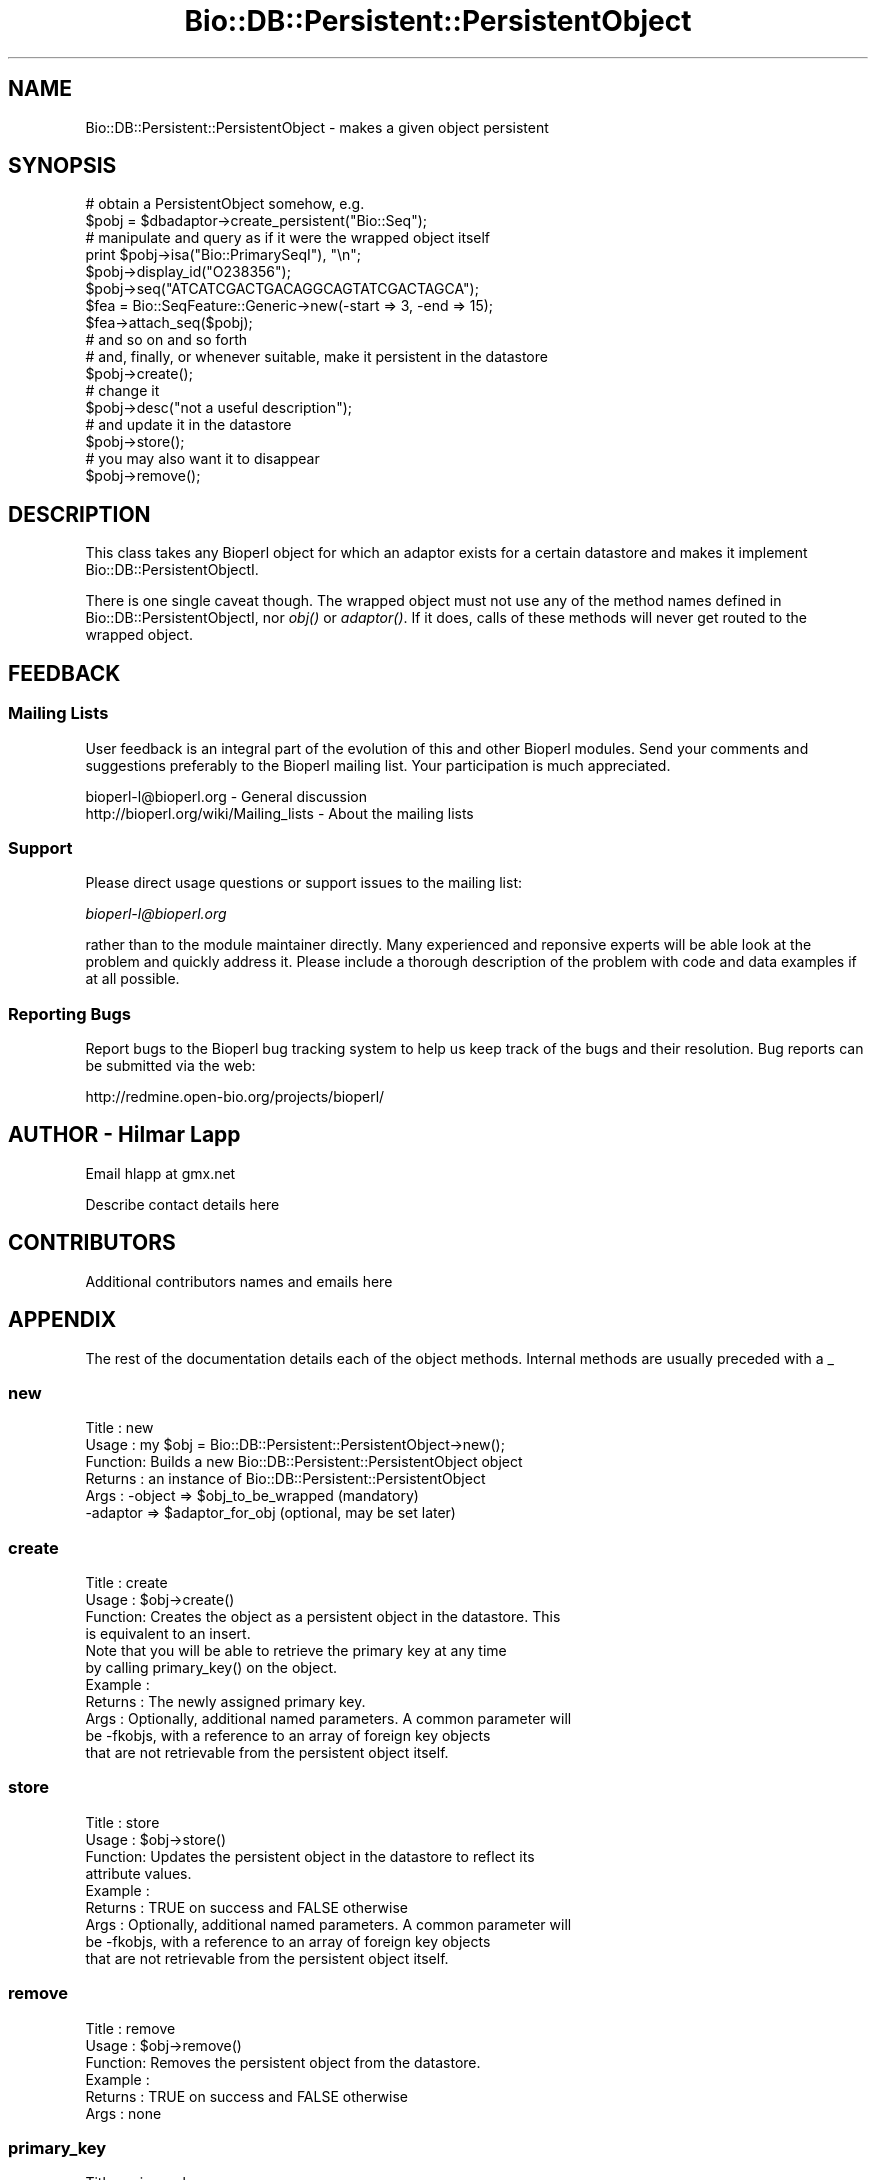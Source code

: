 .\" Automatically generated by Pod::Man 2.22 (Pod::Simple 3.13)
.\"
.\" Standard preamble:
.\" ========================================================================
.de Sp \" Vertical space (when we can't use .PP)
.if t .sp .5v
.if n .sp
..
.de Vb \" Begin verbatim text
.ft CW
.nf
.ne \\$1
..
.de Ve \" End verbatim text
.ft R
.fi
..
.\" Set up some character translations and predefined strings.  \*(-- will
.\" give an unbreakable dash, \*(PI will give pi, \*(L" will give a left
.\" double quote, and \*(R" will give a right double quote.  \*(C+ will
.\" give a nicer C++.  Capital omega is used to do unbreakable dashes and
.\" therefore won't be available.  \*(C` and \*(C' expand to `' in nroff,
.\" nothing in troff, for use with C<>.
.tr \(*W-
.ds C+ C\v'-.1v'\h'-1p'\s-2+\h'-1p'+\s0\v'.1v'\h'-1p'
.ie n \{\
.    ds -- \(*W-
.    ds PI pi
.    if (\n(.H=4u)&(1m=24u) .ds -- \(*W\h'-12u'\(*W\h'-12u'-\" diablo 10 pitch
.    if (\n(.H=4u)&(1m=20u) .ds -- \(*W\h'-12u'\(*W\h'-8u'-\"  diablo 12 pitch
.    ds L" ""
.    ds R" ""
.    ds C` ""
.    ds C' ""
'br\}
.el\{\
.    ds -- \|\(em\|
.    ds PI \(*p
.    ds L" ``
.    ds R" ''
'br\}
.\"
.\" Escape single quotes in literal strings from groff's Unicode transform.
.ie \n(.g .ds Aq \(aq
.el       .ds Aq '
.\"
.\" If the F register is turned on, we'll generate index entries on stderr for
.\" titles (.TH), headers (.SH), subsections (.SS), items (.Ip), and index
.\" entries marked with X<> in POD.  Of course, you'll have to process the
.\" output yourself in some meaningful fashion.
.ie \nF \{\
.    de IX
.    tm Index:\\$1\t\\n%\t"\\$2"
..
.    nr % 0
.    rr F
.\}
.el \{\
.    de IX
..
.\}
.\"
.\" Accent mark definitions (@(#)ms.acc 1.5 88/02/08 SMI; from UCB 4.2).
.\" Fear.  Run.  Save yourself.  No user-serviceable parts.
.    \" fudge factors for nroff and troff
.if n \{\
.    ds #H 0
.    ds #V .8m
.    ds #F .3m
.    ds #[ \f1
.    ds #] \fP
.\}
.if t \{\
.    ds #H ((1u-(\\\\n(.fu%2u))*.13m)
.    ds #V .6m
.    ds #F 0
.    ds #[ \&
.    ds #] \&
.\}
.    \" simple accents for nroff and troff
.if n \{\
.    ds ' \&
.    ds ` \&
.    ds ^ \&
.    ds , \&
.    ds ~ ~
.    ds /
.\}
.if t \{\
.    ds ' \\k:\h'-(\\n(.wu*8/10-\*(#H)'\'\h"|\\n:u"
.    ds ` \\k:\h'-(\\n(.wu*8/10-\*(#H)'\`\h'|\\n:u'
.    ds ^ \\k:\h'-(\\n(.wu*10/11-\*(#H)'^\h'|\\n:u'
.    ds , \\k:\h'-(\\n(.wu*8/10)',\h'|\\n:u'
.    ds ~ \\k:\h'-(\\n(.wu-\*(#H-.1m)'~\h'|\\n:u'
.    ds / \\k:\h'-(\\n(.wu*8/10-\*(#H)'\z\(sl\h'|\\n:u'
.\}
.    \" troff and (daisy-wheel) nroff accents
.ds : \\k:\h'-(\\n(.wu*8/10-\*(#H+.1m+\*(#F)'\v'-\*(#V'\z.\h'.2m+\*(#F'.\h'|\\n:u'\v'\*(#V'
.ds 8 \h'\*(#H'\(*b\h'-\*(#H'
.ds o \\k:\h'-(\\n(.wu+\w'\(de'u-\*(#H)/2u'\v'-.3n'\*(#[\z\(de\v'.3n'\h'|\\n:u'\*(#]
.ds d- \h'\*(#H'\(pd\h'-\w'~'u'\v'-.25m'\f2\(hy\fP\v'.25m'\h'-\*(#H'
.ds D- D\\k:\h'-\w'D'u'\v'-.11m'\z\(hy\v'.11m'\h'|\\n:u'
.ds th \*(#[\v'.3m'\s+1I\s-1\v'-.3m'\h'-(\w'I'u*2/3)'\s-1o\s+1\*(#]
.ds Th \*(#[\s+2I\s-2\h'-\w'I'u*3/5'\v'-.3m'o\v'.3m'\*(#]
.ds ae a\h'-(\w'a'u*4/10)'e
.ds Ae A\h'-(\w'A'u*4/10)'E
.    \" corrections for vroff
.if v .ds ~ \\k:\h'-(\\n(.wu*9/10-\*(#H)'\s-2\u~\d\s+2\h'|\\n:u'
.if v .ds ^ \\k:\h'-(\\n(.wu*10/11-\*(#H)'\v'-.4m'^\v'.4m'\h'|\\n:u'
.    \" for low resolution devices (crt and lpr)
.if \n(.H>23 .if \n(.V>19 \
\{\
.    ds : e
.    ds 8 ss
.    ds o a
.    ds d- d\h'-1'\(ga
.    ds D- D\h'-1'\(hy
.    ds th \o'bp'
.    ds Th \o'LP'
.    ds ae ae
.    ds Ae AE
.\}
.rm #[ #] #H #V #F C
.\" ========================================================================
.\"
.IX Title "Bio::DB::Persistent::PersistentObject 3"
.TH Bio::DB::Persistent::PersistentObject 3 "2016-05-27" "perl v5.10.1" "User Contributed Perl Documentation"
.\" For nroff, turn off justification.  Always turn off hyphenation; it makes
.\" way too many mistakes in technical documents.
.if n .ad l
.nh
.SH "NAME"
Bio::DB::Persistent::PersistentObject \- makes a given object persistent
.SH "SYNOPSIS"
.IX Header "SYNOPSIS"
.Vb 2
\&    # obtain a PersistentObject somehow, e.g.
\&    $pobj = $dbadaptor\->create_persistent("Bio::Seq");
\&
\&    # manipulate and query as if it were the wrapped object itself
\&    print $pobj\->isa("Bio::PrimarySeqI"), "\en";
\&    $pobj\->display_id("O238356");
\&    $pobj\->seq("ATCATCGACTGACAGGCAGTATCGACTAGCA");
\&    $fea = Bio::SeqFeature::Generic\->new(\-start => 3, \-end => 15);
\&    $fea\->attach_seq($pobj);
\&    # and so on and so forth
\&
\&    # and, finally, or whenever suitable, make it persistent in the datastore
\&    $pobj\->create();
\&    # change it
\&    $pobj\->desc("not a useful description");
\&    # and update it in the datastore
\&    $pobj\->store();
\&
\&    # you may also want it to disappear
\&    $pobj\->remove();
.Ve
.SH "DESCRIPTION"
.IX Header "DESCRIPTION"
This class takes any Bioperl object for which an adaptor exists for a certain
datastore and makes it implement Bio::DB::PersistentObjectI.
.PP
There is one single caveat though. The wrapped object must not use any of the
method names defined in Bio::DB::PersistentObjectI, nor \fIobj()\fR or \fIadaptor()\fR.
If it does, calls of these methods will never get routed to the wrapped object.
.SH "FEEDBACK"
.IX Header "FEEDBACK"
.SS "Mailing Lists"
.IX Subsection "Mailing Lists"
User feedback is an integral part of the evolution of this and other
Bioperl modules. Send your comments and suggestions preferably to
the Bioperl mailing list.  Your participation is much appreciated.
.PP
.Vb 2
\&  bioperl\-l@bioperl.org                  \- General discussion
\&  http://bioperl.org/wiki/Mailing_lists  \- About the mailing lists
.Ve
.SS "Support"
.IX Subsection "Support"
Please direct usage questions or support issues to the mailing list:
.PP
\&\fIbioperl\-l@bioperl.org\fR
.PP
rather than to the module maintainer directly. Many experienced and 
reponsive experts will be able look at the problem and quickly 
address it. Please include a thorough description of the problem 
with code and data examples if at all possible.
.SS "Reporting Bugs"
.IX Subsection "Reporting Bugs"
Report bugs to the Bioperl bug tracking system to help us keep track
of the bugs and their resolution. Bug reports can be submitted via
the web:
.PP
.Vb 1
\&  http://redmine.open\-bio.org/projects/bioperl/
.Ve
.SH "AUTHOR \- Hilmar Lapp"
.IX Header "AUTHOR - Hilmar Lapp"
Email hlapp at gmx.net
.PP
Describe contact details here
.SH "CONTRIBUTORS"
.IX Header "CONTRIBUTORS"
Additional contributors names and emails here
.SH "APPENDIX"
.IX Header "APPENDIX"
The rest of the documentation details each of the object methods.
Internal methods are usually preceded with a _
.SS "new"
.IX Subsection "new"
.Vb 6
\& Title   : new
\& Usage   : my $obj = Bio::DB::Persistent::PersistentObject\->new();
\& Function: Builds a new Bio::DB::Persistent::PersistentObject object 
\& Returns : an instance of Bio::DB::Persistent::PersistentObject
\& Args    : \-object => $obj_to_be_wrapped (mandatory)
\&           \-adaptor => $adaptor_for_obj (optional, may be set later)
.Ve
.SS "create"
.IX Subsection "create"
.Vb 4
\& Title   : create
\& Usage   : $obj\->create()
\& Function: Creates the object as a persistent object in the datastore. This
\&           is equivalent to an insert.
\&
\&           Note that you will be able to retrieve the primary key at any time
\&           by calling primary_key() on the object.
\& Example :
\& Returns : The newly assigned primary key.
\& Args    : Optionally, additional named parameters. A common parameter will
\&           be \-fkobjs, with a reference to an array of foreign key objects
\&           that are not retrievable from the persistent object itself.
.Ve
.SS "store"
.IX Subsection "store"
.Vb 9
\& Title   : store
\& Usage   : $obj\->store()
\& Function: Updates the persistent object in the datastore to reflect its
\&           attribute values.
\& Example :
\& Returns : TRUE on success and FALSE otherwise
\& Args    : Optionally, additional named parameters. A common parameter will
\&           be \-fkobjs, with a reference to an array of foreign key objects
\&           that are not retrievable from the persistent object itself.
.Ve
.SS "remove"
.IX Subsection "remove"
.Vb 6
\& Title   : remove
\& Usage   : $obj\->remove()
\& Function: Removes the persistent object from the datastore.
\& Example :
\& Returns : TRUE on success and FALSE otherwise
\& Args    : none
.Ve
.SS "primary_key"
.IX Subsection "primary_key"
.Vb 3
\& Title   : primary_key
\& Usage   : $obj\->primary_key($newval)
\& Function: Get the primary key of the persistent object in the datastore.
\&
\&           Note that this implementation does not permit changing the
\&           primary key once it has been set. This is for sanity
\&           reasons, and may or may not be relaxed in the future. The
\&           only exception is changing it to undef.
\&
\& Example : 
\& Returns : value of primary_key (a scalar)
\& Args    : new value (a scalar, optional)
.Ve
.SS "obj"
.IX Subsection "obj"
.Vb 3
\& Title   : obj
\& Usage   : $obj\->obj()
\& Function: Get/set the object that is made persistent through this adaptor.
\&
\&           Note that this implementation does not allow to change the
\&           value once it has been set. This is for sanity reasons, and
\&           may or may not be relaxed in the future.
\&
\& Example : 
\& Returns : The object made persistent through this adaptor
\& Args    : On set, the new value. Read above for caveat.
.Ve
.SS "adaptor"
.IX Subsection "adaptor"
.Vb 7
\& Title   : adaptor
\& Usage   : $obj\->adaptor($newval)
\& Function: Get/set of the PersistenceAdaptorI compliant object that actually
\&           implements persistence for this object
\& Example : 
\& Returns : A Bio::DB::PersistenceAdaptorI compliant object
\& Args    : Optionally, on set a Bio::DB::PersistenceAdaptorI compliant object
.Ve
.SS "is_dirty"
.IX Subsection "is_dirty"
.Vb 4
\& Title   : is_dirty
\& Usage   : $obj\->is_dirty($newval)
\& Function: Get/set whether this persistent object is to be considered
\&           dirty.
\&
\&           An object is considered dirty if one or more of it\*(Aqs
\&           properties has been altered since it was last obtained
\&           from, stored in, or created in the database, or if the
\&           create() (insert) or the last store() (update) hasn\*(Aqt been
\&           committed or rolled back yet.
\&
\&           There are currently 3 known states of this attribute. A
\&           value of zero (or false) means the object has not been
\&           modified since it either came from the database, or since
\&           the changes have been serialized (via store()) and
\&           committed (via commit()). A negative value means changes
\&           have been serialized, but not yet committed. A positive
\&           value means there have been unserialized changes on the
\&           object.
\&
\& Example : 
\& Returns : value of is_dirty (a scalar)
\& Args    : on set, new value (a scalar or undef, optional)
.Ve
.SH "Methods for transactional control"
.IX Header "Methods for transactional control"
.Vb 1
\&   Rollback and commit
.Ve
.SS "commit"
.IX Subsection "commit"
.Vb 7
\& Title   : commit
\& Usage   :
\& Function: Commits the current transaction, if the underlying driver
\&           supports transactions.
\& Example :
\& Returns : TRUE
\& Args    : none
.Ve
.SS "rollback"
.IX Subsection "rollback"
.Vb 7
\& Title   : rollback
\& Usage   :
\& Function: Triggers a rollback of the current transaction, if the
\&           underlying driver supports transactions.
\& Example :
\& Returns : TRUE
\& Args    : none
.Ve
.SH "Methods to mimic the wrapped object"
.IX Header "Methods to mimic the wrapped object"
.SS "isa"
.IX Subsection "isa"
.Vb 9
\& Title   : isa
\& Usage   :
\& Function: This is a standard perl object method. We override it here in order
\&           to generically claim we implement everything that the wrapped
\&           object does.
\& Example :
\& Returns : TRUE if this object is an instance of the given class, or inherits
\&           from the given class, and FALSE otherwise
\& Args    : the class to query for (a scalar string)
.Ve
.SS "can"
.IX Subsection "can"
.Vb 8
\& Title   : can
\& Usage   :
\& Function: This is a standard perl object method. We override it here in order
\&           to generically claim we \*(Aqcan\*(Aq everything that the wrapped
\&           object does.
\& Example :
\& Returns : TRUE if this object is has the named method, and FALSE otherwise
\& Args    : the method to query for (a scalar string)
.Ve
.SH "Implementation of the decorating methods"
.IX Header "Implementation of the decorating methods"
See Bio::DB::PersistentObjectI for further documentation of the
methods.
.SS "rank"
.IX Subsection "rank"
.Vb 4
\& Title   : rank
\& Usage   : $obj\->rank($newval)
\& Function: Get/set the rank of this persistent object in a 1:n or n:n
\&           relationship.
\&
\& Example : 
\& Returns : value of rank (a scalar)
\& Args    : new value (a scalar or undef, optional)
.Ve
.SS "foreign_key_slot"
.IX Subsection "foreign_key_slot"
.Vb 4
\& Title   : foreign_key_slot
\& Usage   : $obj\->foreign_key_slot($newval)
\& Function: Get/set of the slot name that is referring to this persistent
\&           object as a foreign key.
\&
\& Example : 
\& Returns : value of foreign_key_slot (a scalar)
\& Args    : new value (a scalar or undef, optional)
.Ve
